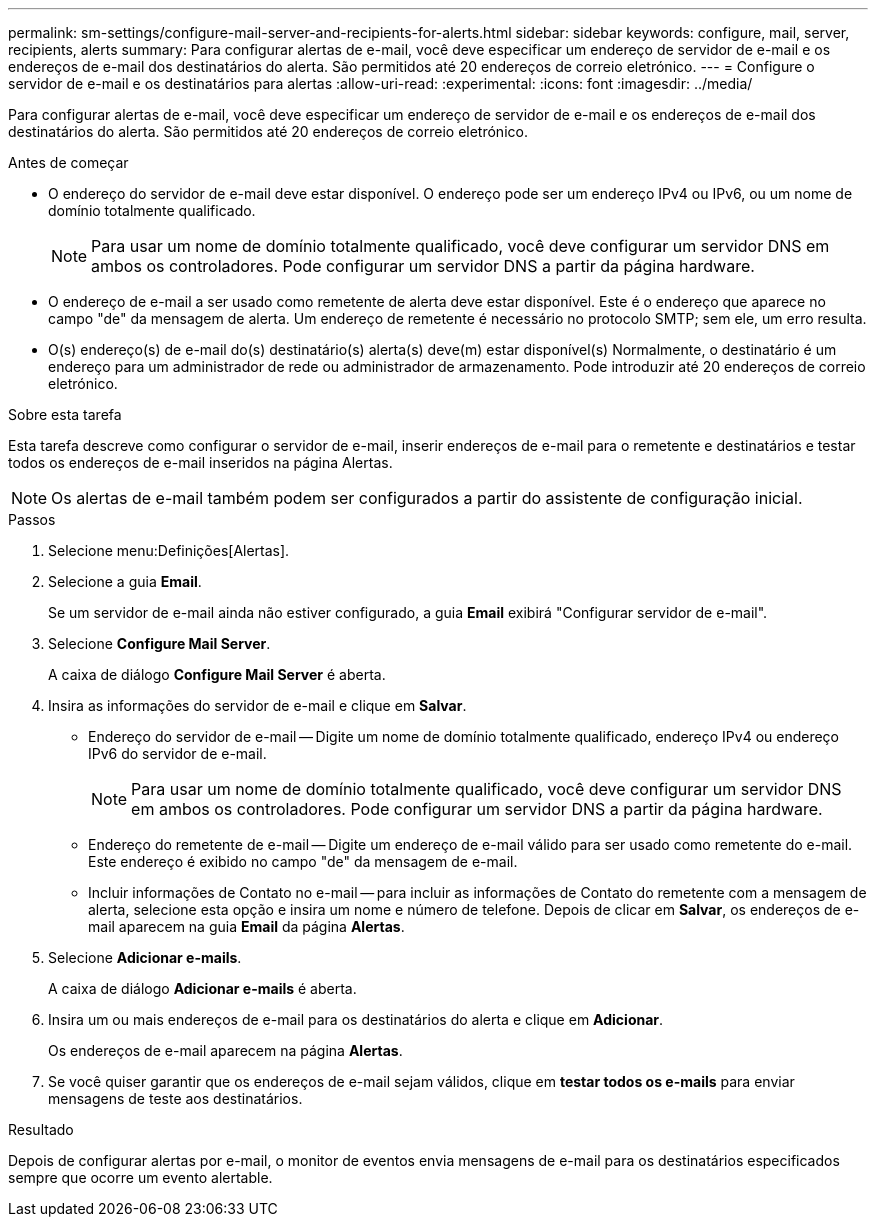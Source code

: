 ---
permalink: sm-settings/configure-mail-server-and-recipients-for-alerts.html 
sidebar: sidebar 
keywords: configure, mail, server, recipients,  alerts 
summary: Para configurar alertas de e-mail, você deve especificar um endereço de servidor de e-mail e os endereços de e-mail dos destinatários do alerta. São permitidos até 20 endereços de correio eletrónico. 
---
= Configure o servidor de e-mail e os destinatários para alertas
:allow-uri-read: 
:experimental: 
:icons: font
:imagesdir: ../media/


[role="lead"]
Para configurar alertas de e-mail, você deve especificar um endereço de servidor de e-mail e os endereços de e-mail dos destinatários do alerta. São permitidos até 20 endereços de correio eletrónico.

.Antes de começar
* O endereço do servidor de e-mail deve estar disponível. O endereço pode ser um endereço IPv4 ou IPv6, ou um nome de domínio totalmente qualificado.
+
[NOTE]
====
Para usar um nome de domínio totalmente qualificado, você deve configurar um servidor DNS em ambos os controladores. Pode configurar um servidor DNS a partir da página hardware.

====
* O endereço de e-mail a ser usado como remetente de alerta deve estar disponível. Este é o endereço que aparece no campo "de" da mensagem de alerta. Um endereço de remetente é necessário no protocolo SMTP; sem ele, um erro resulta.
* O(s) endereço(s) de e-mail do(s) destinatário(s) alerta(s) deve(m) estar disponível(s) Normalmente, o destinatário é um endereço para um administrador de rede ou administrador de armazenamento. Pode introduzir até 20 endereços de correio eletrónico.


.Sobre esta tarefa
Esta tarefa descreve como configurar o servidor de e-mail, inserir endereços de e-mail para o remetente e destinatários e testar todos os endereços de e-mail inseridos na página Alertas.

[NOTE]
====
Os alertas de e-mail também podem ser configurados a partir do assistente de configuração inicial.

====
.Passos
. Selecione menu:Definições[Alertas].
. Selecione a guia *Email*.
+
Se um servidor de e-mail ainda não estiver configurado, a guia *Email* exibirá "Configurar servidor de e-mail".

. Selecione *Configure Mail Server*.
+
A caixa de diálogo *Configure Mail Server* é aberta.

. Insira as informações do servidor de e-mail e clique em *Salvar*.
+
** Endereço do servidor de e-mail -- Digite um nome de domínio totalmente qualificado, endereço IPv4 ou endereço IPv6 do servidor de e-mail.
+
[NOTE]
====
Para usar um nome de domínio totalmente qualificado, você deve configurar um servidor DNS em ambos os controladores. Pode configurar um servidor DNS a partir da página hardware.

====
** Endereço do remetente de e-mail -- Digite um endereço de e-mail válido para ser usado como remetente do e-mail. Este endereço é exibido no campo "de" da mensagem de e-mail.
** Incluir informações de Contato no e-mail -- para incluir as informações de Contato do remetente com a mensagem de alerta, selecione esta opção e insira um nome e número de telefone. Depois de clicar em *Salvar*, os endereços de e-mail aparecem na guia *Email* da página *Alertas*.


. Selecione *Adicionar e-mails*.
+
A caixa de diálogo *Adicionar e-mails* é aberta.

. Insira um ou mais endereços de e-mail para os destinatários do alerta e clique em *Adicionar*.
+
Os endereços de e-mail aparecem na página *Alertas*.

. Se você quiser garantir que os endereços de e-mail sejam válidos, clique em *testar todos os e-mails* para enviar mensagens de teste aos destinatários.


.Resultado
Depois de configurar alertas por e-mail, o monitor de eventos envia mensagens de e-mail para os destinatários especificados sempre que ocorre um evento alertable.
